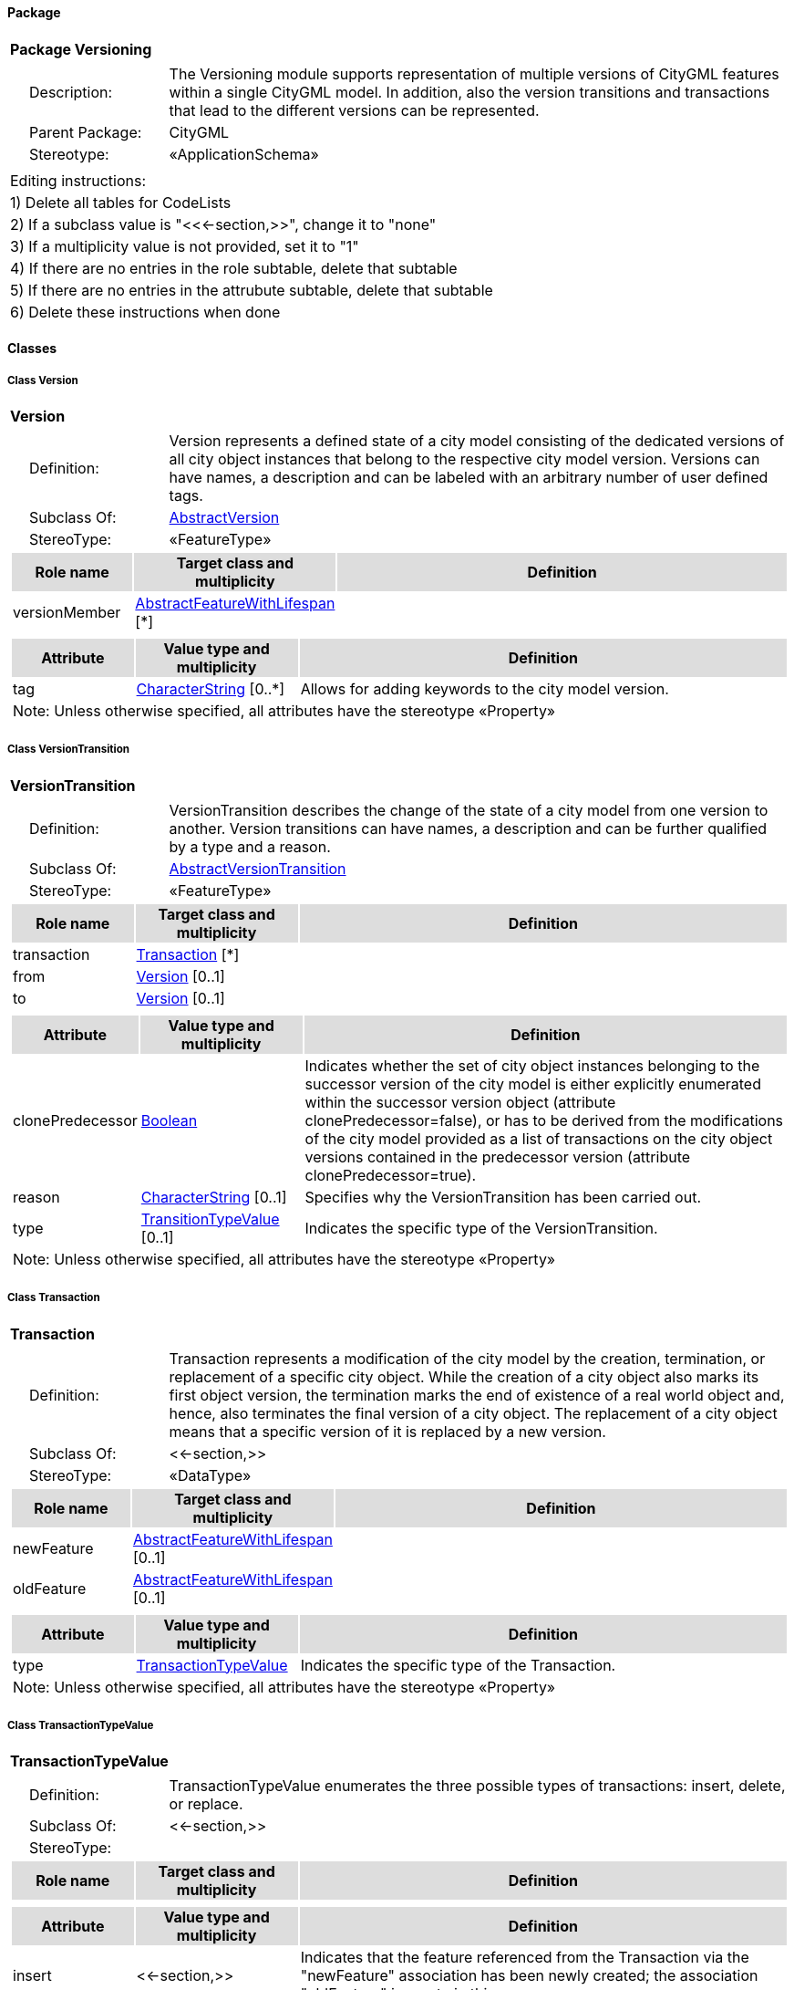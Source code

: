 [[Versioning-package-dd]]
==== *Package*

[cols="1a"]
|===
|{set:cellbgcolor:#FFFFFF} *Package Versioning*
|[cols="1,4",frame=none,grid=none]
!===
!{nbsp}{nbsp}{nbsp}{nbsp}Description: ! The Versioning module supports representation of multiple versions of CityGML features within a single CityGML model. In addition, also the version transitions and transactions that lead to the different versions can be represented. 
!{nbsp}{nbsp}{nbsp}{nbsp}Parent Package: ! CityGML
!{nbsp}{nbsp}{nbsp}{nbsp}Stereotype: ! «ApplicationSchema»
!===
|===

|===
|Editing instructions:
| 1) Delete all tables for CodeLists 
| 2) If a subclass value is "<<←section,>>", change it to "none"
| 3) If a multiplicity value is not provided, set it to "1" 
| 4) If there are no entries in the role subtable, delete that subtable
| 5) If there are no entries in the attrubute subtable, delete that subtable
| 6) Delete these instructions when done
|===

==== *Classes*

[[Version-section]]
===== *Class Version*

[cols="1a"]
|===
|*Version* 
|[cols="1,4",frame=none,grid=none]
!===
!{nbsp}{nbsp}{nbsp}{nbsp}Definition: ! Version represents a defined state of a city model consisting of the dedicated versions of all city object instances that belong to the respective city model version. Versions can have names, a description and can be labeled with an arbitrary number of user defined tags. 
!{nbsp}{nbsp}{nbsp}{nbsp}Subclass Of: ! <<AbstractVersion-section,AbstractVersion>> 
!{nbsp}{nbsp}{nbsp}{nbsp}StereoType: !  «FeatureType»
!===
[cols="15,20,60",frame=none,grid=none,options="header"]
!===
!{set:cellbgcolor:#DDDDDD} *Role name* !*Target class and multiplicity*  !*Definition*
!{set:cellbgcolor:#FFFFFF} versionMember 
!<<AbstractFeatureWithLifespan-section,AbstractFeatureWithLifespan>> 
 [*]
!
!===
|[cols="15,20,60",frame=none,grid=none,options="header"]
!===
!{set:cellbgcolor:#DDDDDD} *Attribute* !*Value type and multiplicity* !*Definition*
 
!{set:cellbgcolor:#FFFFFF} tag  !<<CharacterString-section,CharacterString>>  [0..*] !Allows for adding keywords to the city model version.
3+!{set:cellbgcolor:#FFFFFF} Note: Unless otherwise specified, all attributes have the stereotype «Property»
!===
|=== 

[[VersionTransition-section]]
===== *Class VersionTransition*

[cols="1a"]
|===
|*VersionTransition* 
|[cols="1,4",frame=none,grid=none]
!===
!{nbsp}{nbsp}{nbsp}{nbsp}Definition: ! VersionTransition describes the change of the state of a city model from one version to another. Version transitions can have names, a description and can be further qualified by a type and a reason. 
!{nbsp}{nbsp}{nbsp}{nbsp}Subclass Of: ! <<AbstractVersionTransition-section,AbstractVersionTransition>> 
!{nbsp}{nbsp}{nbsp}{nbsp}StereoType: !  «FeatureType»
!===
[cols="15,20,60",frame=none,grid=none,options="header"]
!===
!{set:cellbgcolor:#DDDDDD} *Role name* !*Target class and multiplicity*  !*Definition*
!{set:cellbgcolor:#FFFFFF} transaction 
!<<Transaction-section,Transaction>> 
 [*]
!
!{set:cellbgcolor:#FFFFFF} from 
!<<Version-section,Version>> 
 [0..1]
!
!{set:cellbgcolor:#FFFFFF} to 
!<<Version-section,Version>> 
 [0..1]
!
!===
|[cols="15,20,60",frame=none,grid=none,options="header"]
!===
!{set:cellbgcolor:#DDDDDD} *Attribute* !*Value type and multiplicity* !*Definition*
 
!{set:cellbgcolor:#FFFFFF} clonePredecessor  !<<Boolean-section,Boolean>>  !Indicates whether the set of city object instances belonging to the successor version of the city model is either explicitly enumerated within the successor version object (attribute clonePredecessor=false), or has to be derived from the modifications of the city model provided as a list of transactions on the city object versions contained in the predecessor version (attribute clonePredecessor=true).
 
!{set:cellbgcolor:#FFFFFF} reason  !<<CharacterString-section,CharacterString>>  [0..1] !Specifies why the VersionTransition has been carried out.
 
!{set:cellbgcolor:#FFFFFF} type  !<<TransitionTypeValue-section,TransitionTypeValue>>  [0..1] !Indicates the specific type of the VersionTransition.
3+!{set:cellbgcolor:#FFFFFF} Note: Unless otherwise specified, all attributes have the stereotype «Property»
!===
|=== 

[[Transaction-section]]
===== *Class Transaction*

[cols="1a"]
|===
|*Transaction* 
|[cols="1,4",frame=none,grid=none]
!===
!{nbsp}{nbsp}{nbsp}{nbsp}Definition: ! Transaction represents a modification of the city model by the creation, termination, or replacement of a specific city object. While the creation of a city object also marks its first object version, the termination marks the end of existence of a real world object and, hence, also terminates the final version of a city object. The replacement of a city object means that a specific version of it is replaced by a new version. 
!{nbsp}{nbsp}{nbsp}{nbsp}Subclass Of: ! <<-section,>> 
!{nbsp}{nbsp}{nbsp}{nbsp}StereoType: !  «DataType»
!===
[cols="15,20,60",frame=none,grid=none,options="header"]
!===
!{set:cellbgcolor:#DDDDDD} *Role name* !*Target class and multiplicity*  !*Definition*
!{set:cellbgcolor:#FFFFFF} newFeature 
!<<AbstractFeatureWithLifespan-section,AbstractFeatureWithLifespan>> 
 [0..1]
!
!{set:cellbgcolor:#FFFFFF} oldFeature 
!<<AbstractFeatureWithLifespan-section,AbstractFeatureWithLifespan>> 
 [0..1]
!
!===
|[cols="15,20,60",frame=none,grid=none,options="header"]
!===
!{set:cellbgcolor:#DDDDDD} *Attribute* !*Value type and multiplicity* !*Definition*
 
!{set:cellbgcolor:#FFFFFF} type  !<<TransactionTypeValue-section,TransactionTypeValue>>  !Indicates the specific type of the Transaction.
3+!{set:cellbgcolor:#FFFFFF} Note: Unless otherwise specified, all attributes have the stereotype «Property»
!===
|=== 

[[TransactionTypeValue-section]]
===== *Class TransactionTypeValue*

[cols="1a"]
|===
|*TransactionTypeValue* 
|[cols="1,4",frame=none,grid=none]
!===
!{nbsp}{nbsp}{nbsp}{nbsp}Definition: ! TransactionTypeValue enumerates the three possible types of transactions: insert, delete, or replace. 
!{nbsp}{nbsp}{nbsp}{nbsp}Subclass Of: ! <<-section,>> 
!{nbsp}{nbsp}{nbsp}{nbsp}StereoType: !  
!===
[cols="15,20,60",frame=none,grid=none,options="header"]
!===
!{set:cellbgcolor:#DDDDDD} *Role name* !*Target class and multiplicity*  !*Definition*
!===
|[cols="15,20,60",frame=none,grid=none,options="header"]
!===
!{set:cellbgcolor:#DDDDDD} *Attribute* !*Value type and multiplicity* !*Definition*
 
!{set:cellbgcolor:#FFFFFF} insert  !<<-section,>>  !Indicates that the feature referenced from the Transaction via the "newFeature" association has been newly created; the association "oldFeature" is empty in this case.
 
!{set:cellbgcolor:#FFFFFF} delete  !<<-section,>>  !Indicates that the feature referenced from the Transaction via the "oldFeature" association ceases to exist; the association "newFeature" is empty in this case.
 
!{set:cellbgcolor:#FFFFFF} replace  !<<-section,>>  !Indicates that the feature referenced from the Transaction via the "oldFeature" association has been replaced by the feature referenced via the "newFeature" association.
3+!{set:cellbgcolor:#FFFFFF} Note: Unless otherwise specified, all attributes have the stereotype «Property»
!===
|=== 

[[TransitionTypeValue-section]]
===== *Class TransitionTypeValue*

[cols="1a"]
|===
|*TransitionTypeValue* 
|[cols="1,4",frame=none,grid=none]
!===
!{nbsp}{nbsp}{nbsp}{nbsp}Definition: ! TransitionTypeValue enumerates the different kinds of version transitions. “planned” and “fork” should be used in cases when from one city model version multiple successor versions are being created. “realized” and “merge” should be used when different city model versions are converging into a common successor version. 
!{nbsp}{nbsp}{nbsp}{nbsp}Subclass Of: ! <<-section,>> 
!{nbsp}{nbsp}{nbsp}{nbsp}StereoType: !  
!===
[cols="15,20,60",frame=none,grid=none,options="header"]
!===
!{set:cellbgcolor:#DDDDDD} *Role name* !*Target class and multiplicity*  !*Definition*
!===
|[cols="15,20,60",frame=none,grid=none,options="header"]
!===
!{set:cellbgcolor:#DDDDDD} *Attribute* !*Value type and multiplicity* !*Definition*
 
!{set:cellbgcolor:#FFFFFF} planned  !<<-section,>>  !Indicates that the successor version of the city model represents a planning state for a possible future of the city.
 
!{set:cellbgcolor:#FFFFFF} realized  !<<-section,>>  !Indicates that the predecessor version is the chosen one from a number of possible planning versions.
 
!{set:cellbgcolor:#FFFFFF} historicalSuccession  !<<-section,>>  !Indicates that the successor version reflects updates on the city model over time (historical timeline). It shall only be used for at most one version transition outgoing from a city model version.
 
!{set:cellbgcolor:#FFFFFF} fork  !<<-section,>>  !Indicates other reasons to create alternative city model versions, for example, when different parties are updating parts of the city model or to reflect the results of different simulation runs.
 
!{set:cellbgcolor:#FFFFFF} merge  !<<-section,>>  !Indicates other reasons to converge multiple versions back into a common city model version.
3+!{set:cellbgcolor:#FFFFFF} Note: Unless otherwise specified, all attributes have the stereotype «Property»
!===
|=== 
  


